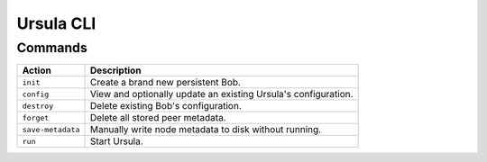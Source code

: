 ===========
Ursula CLI
===========

Commands
---------

+--------------------------+---------------------------------------------------------------------+
| Action                   | Description                                                         |
+==========================+=====================================================================+
| ``init``                 | Create a brand new persistent Bob.                                  |
+--------------------------+---------------------------------------------------------------------+
| ``config``               | View and optionally update an existing Ursula's configuration.      |
+--------------------------+---------------------------------------------------------------------+
| ``destroy``              | Delete existing Bob's configuration.                                |
+--------------------------+---------------------------------------------------------------------+
| ``forget``               | Delete all stored peer metadata.                                    |
+--------------------------+---------------------------------------------------------------------+
| ``save-metadata``        | Manually write node metadata to disk without running.               |
+--------------------------+---------------------------------------------------------------------+
| ``run``                  | Start Ursula.                                                       |
+--------------------------+---------------------------------------------------------------------+
